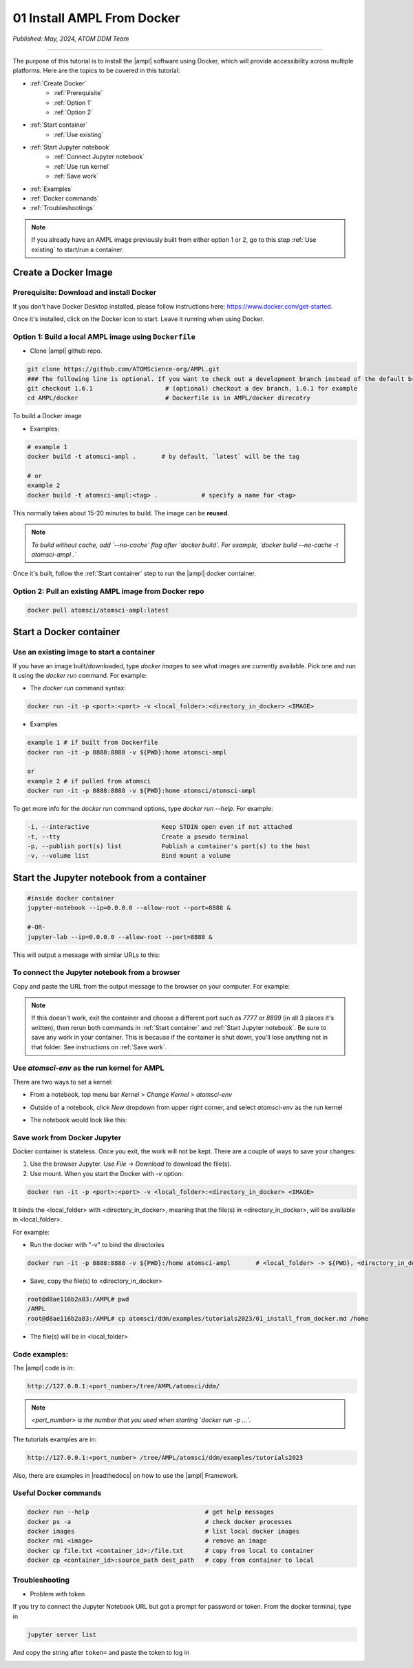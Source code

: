 ###########################
01 Install AMPL From Docker
###########################

*Published: May, 2024, ATOM DDM Team*

------------

The purpose of this tutorial is to install the |ampl| software using Docker, which will provide accessibility across multiple platforms. Here are the topics to be covered in this tutorial:


* :ref:`Create Docker`
   * :ref:`Prerequisite` 
   * :ref:`Option 1`
   * :ref:`Option 2`
* :ref:`Start container`
   * :ref:`Use existing`
* :ref:`Start Jupyter notebook`
   * :ref:`Connect Jupyter notebook`
   * :ref:`Use run kernel`
   * :ref:`Save work`
* :ref:`Examples`
* :ref:`Docker commands`
* :ref:`Troubleshootings`

.. note::
     
    If you already have an AMPL image previously built from either option 1 or 2, go to this step :ref:`Use existing` to start/run a container.

.. _Create Docker:

Create a Docker Image
*********************

.. _Prerequisite:

Prerequisite: Download and install Docker
=========================================

If you don't have Docker Desktop installed, please follow instructions here: https://www.docker.com/get-started.

Once it's installed, click on the Docker icon to start. Leave it running when using Docker.

.. _Option 1:

Option 1: Build a local AMPL image using ``Dockerfile``
=======================================================


* Clone |ampl|  github repo. 

.. code-block::

   git clone https://github.com/ATOMScience-org/AMPL.git  
   ### The following line is optional. If you want to check out a development branch instead of the default branch (master).
   git checkout 1.6.1                    # (optional) checkout a dev branch, 1.6.1 for example
   cd AMPL/docker                        # Dockerfile is in AMPL/docker direcotry

To build a Docker image


* Examples:

.. code-block::

   # example 1
   docker build -t atomsci-ampl .       # by default, `latest` will be the tag

   # or
   example 2
   docker build -t atomsci-ampl:<tag> .            # specify a name for <tag>


This normally takes about 15-20 minutes to build. The image can be **reused**.


.. note::
    
    *To build without cache, add `--no-cache` flag after `docker build`. For example, `docker build --no-cache -t atomsci-ampl .`*

Once it's built, follow the :ref:`Start container` step to run the |ampl| docker container.

.. _Option 2:

Option 2: Pull an existing AMPL image from Docker repo
======================================================

.. code-block::

   docker pull atomsci/atomsci-ampl:latest

.. _Start container:

Start a Docker container
************************

.. _Use existing:

Use an existing image to start a container
==========================================

If you have an image built/downloaded, type `docker images` to see what images are currently available. 
Pick one and run it using the `docker run` command. For example:

.. image:: ../_static/img/01_install_from_docker_files/docker_run.png


* The `docker run` command syntax:

.. code-block::

   docker run -it -p <port>:<port> -v <local_folder>:<directory_in_docker> <IMAGE>


* Examples

.. code-block::

   example 1 # if built from Dockerfile
   docker run -it -p 8888:8888 -v ${PWD}:home atomsci-ampl

   or
   example 2 # if pulled from atomsci
   docker run -it -p 8888:8888 -v ${PWD}:home atomsci/atomsci-ampl


To get more info for the `docker run` command options, type `docker run --help`. For example: 
    
.. code-block::

   -i, --interactive                    Keep STDIN open even if not attached
   -t, --tty                            Create a pseudo terminal
   -p, --publish port(s) list           Publish a container's port(s) to the host
   -v, --volume list                    Bind mount a volume 

.. _Start Jupyter notebook:

Start the Jupyter notebook from a container
*******************************************

.. code-block::

   #inside docker container
   jupyter-notebook --ip=0.0.0.0 --allow-root --port=8888 &

   #-OR-
   jupyter-lab --ip=0.0.0.0 --allow-root --port=8888 &


This will output a message with similar URLs to this:

.. image:: ../_static/img/01_install_from_docker_files/jupyter_token.png

.. _Connect Jupyter notebook:

To connect the Jupyter notebook from a browser
==============================================

Copy and paste the URL from the output message to the browser on your computer. For example:

.. image:: ../_static/img/01_install_from_docker_files/browser_url.png

.. note::
    
    If this doesn't work, exit the container and choose a different port
    such as `7777` or `8899` (in all 3 places it's 
    written), then rerun both commands in 
    :ref:`Start container` and 
    :ref:`Start Jupyter notebook`. 
    Be sure to save any work in your container. This is because if the container 
    is shut down, you'll lose anything not in that folder. See instructions on :ref:`Save work`.

.. _Use run kernel:

Use `atomsci-env` as the run kernel for AMPL
============================================

There are two ways to set a kernel:

* From a notebook, top menu bar `Kernel` > `Change Kernel` > `atomsci-env`

.. image:: ../_static/img/01_install_from_docker_files/docker-kernel-inside-nb.png

* Outside of a notebook, click `New` dropdown from upper right corner, and select `atomsci-env` as the run kernel

.. image:: ../_static/img/01_install_from_docker_files/docker-kernel-outside-nb.png
   
* The notebook would look like this:

.. image:: ../_static/img/01_install_from_docker_files/notebook-env.png

.. _Save work:

Save work from Docker Jupyter
=============================

Docker container is stateless. Once you exit, the work will not be kept. There are a couple of ways to save your changes:

1) Use the browser Jupyter. Use `File` -> `Download` to download the file(s).

2) Use mount. When you start the Docker with `-v` option:

.. code-block::

   docker run -it -p <port>:<port> -v <local_folder>:<directory_in_docker> <IMAGE>


It binds the <local_folder> with <directory_in_docker>, meaning that the file(s) in <directory_in_docker>, will be available in <local_folder>.

For example:

* Run the docker with "-v" to bind the directories

.. code-block::

   docker run -it -p 8888:8888 -v ${PWD}:/home atomsci-ampl       # <local_folder> -> ${PWD}, <directory_in_docker> -> `/home`.

* Save, copy the file(s) to <directory_in_docker>

.. code-block::

   root@d8ae116b2a83:/AMPL# pwd
   /AMPL
   root@d8ae116b2a83:/AMPL# cp atomsci/ddm/examples/tutorials2023/01_install_from_docker.md /home


* The file(s) will be in <local_folder>

.. _Examples:

Code examples:
==============

The |ampl| code is in:

.. code-block::

   http://127.0.0.1:<port_number>/tree/AMPL/atomsci/ddm/

.. note::
    
    *<port_number> is the number that you used when starting `docker run -p ...`.*

The tutorials examples are in:

.. code-block::

   http://127.0.0.1:<port_number> /tree/AMPL/atomsci/ddm/examples/tutorials2023


.. image:: ../_static/img/01_install_from_docker_files/tutorial_tree.png


Also, there are examples in |readthedocs| on how to use the |ampl| Framework.

.. _Docker commands:

Useful Docker commands
======================

.. code-block::

   docker run --help                                # get help messages
   docker ps -a                                     # check docker processes
   docker images                                    # list local docker images
   docker rmi <image>                               # remove an image
   docker cp file.txt <container_id>:/file.txt      # copy from local to container
   docker cp <container_id>:source_path dest_path   # copy from container to local

.. _Troubleshootings:

Troubleshooting
===============

* Problem with token

If you try to connect the Jupyter Notebook URL but got a prompt for password or token. From the docker terminal, type in

.. code-block::

   jupyter server list


.. image:: ../_static/img/01_install_from_docker_files/jupyter_server_list.png


And copy the string after ``token=`` and  paste the token to log in

.. image:: ../_static/img/01_install_from_docker_files/localhost_token.png


.. |ampl| raw:: html

   <b><a href="https://github.com/ATOMScience-org/AMPL">AMPL</a></b>

.. |readthedocs| raw:: html

   <b><a href="https://ampl.readthedocs.io/en/latest/">AMPL's Read the Docs</a></b>